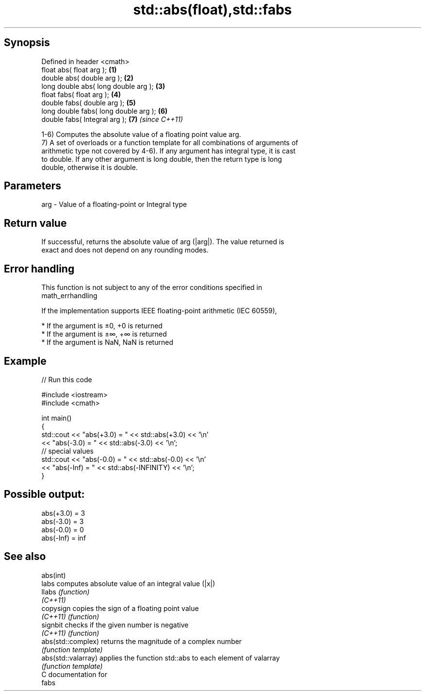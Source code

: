 .TH std::abs(float),std::fabs 3 "Sep  4 2015" "2.0 | http://cppreference.com" "C++ Standard Libary"
.SH Synopsis
   Defined in header <cmath>
   float abs( float arg );              \fB(1)\fP
   double abs( double arg );            \fB(2)\fP
   long double abs( long double arg );  \fB(3)\fP
   float fabs( float arg );             \fB(4)\fP
   double fabs( double arg );           \fB(5)\fP
   long double fabs( long double arg ); \fB(6)\fP
   double fabs( Integral arg );         \fB(7)\fP \fI(since C++11)\fP

   1-6) Computes the absolute value of a floating point value arg.
   7) A set of overloads or a function template for all combinations of arguments of
   arithmetic type not covered by 4-6). If any argument has integral type, it is cast
   to double. If any other argument is long double, then the return type is long
   double, otherwise it is double.

.SH Parameters

   arg - Value of a floating-point or Integral type

.SH Return value

   If successful, returns the absolute value of arg (|arg|). The value returned is
   exact and does not depend on any rounding modes.

.SH Error handling

   This function is not subject to any of the error conditions specified in
   math_errhandling

   If the implementation supports IEEE floating-point arithmetic (IEC 60559),

     * If the argument is ±0, +0 is returned
     * If the argument is ±∞, +∞ is returned
     * If the argument is NaN, NaN is returned

.SH Example

   
// Run this code

 #include <iostream>
 #include <cmath>

 int main()
 {
     std::cout << "abs(+3.0) = " << std::abs(+3.0) << '\\n'
               << "abs(-3.0) = " << std::abs(-3.0) << '\\n';
     // special values
     std::cout << "abs(-0.0) = " << std::abs(-0.0) << '\\n'
               << "abs(-Inf) = " << std::abs(-INFINITY) << '\\n';
 }

.SH Possible output:

 abs(+3.0) = 3
 abs(-3.0) = 3
 abs(-0.0) = 0
 abs(-Inf) = inf

.SH See also

   abs(int)
   labs               computes absolute value of an integral value (|x|)
   llabs              \fI(function)\fP
   \fI(C++11)\fP
   copysign           copies the sign of a floating point value
   \fI(C++11)\fP            \fI(function)\fP
   signbit            checks if the given number is negative
   \fI(C++11)\fP            \fI(function)\fP
   abs(std::complex)  returns the magnitude of a complex number
                      \fI(function template)\fP
   abs(std::valarray) applies the function std::abs to each element of valarray
                      \fI(function template)\fP
   C documentation for
   fabs
